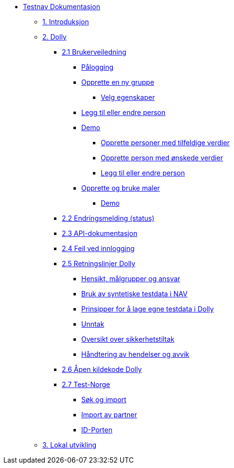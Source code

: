 * xref:index.adoc[Testnav Dokumentasjon]
** xref:index.adoc#introduksjon[1. Introduksjon]
** xref:index.adoc#dolly[2. Dolly]
*** xref:index.adoc#brukerveiledning[2.1 Brukerveiledning]
**** xref:index.adoc#palogging[Pålogging]
**** xref:index.adoc#opprette_gruppe[Opprette en ny gruppe]
***** xref:index.adoc#velg_egenskaper[Velg egenskaper]
**** xref:index.adoc#leggtil_endre_person[Legg til eller endre person]
**** xref:index.adoc#demo[Demo]
***** xref:index.adoc#demo_opprette_tilfeldige[Opprette personer med tilfeldige verdier]
***** xref:index.adoc#demo_opprette_onskede[Opprette person med ønskede verdier]
***** xref:index.adoc#demo_endre_person[Legg til eller endre person]
**** xref:index.adoc#maler[Opprette og bruke maler]
***** xref:index.adoc#demo_maler[Demo]
*** xref:index.adoc#endringsmelding_status[2.2 Endringsmelding (status)]
*** xref:index.adoc#api_dok[2.3 API-dokumentasjon]
*** xref:index.adoc#feil_innlogging[2.4 Feil ved innlogging]
*** xref:index.adoc#dolly_retningslinjer[2.5 Retningslinjer Dolly]
**** xref:index.adoc#dolly_retningslinjer_hensikt[Hensikt, målgrupper og ansvar]
**** xref:index.adoc#dolly_retningslinjer_bruk_syntetiske[Bruk av syntetiske testdata i NAV]
**** xref:index.adoc#dolly_retningslinjer_prinsipper_dolly[Prinsipper for å lage egne testdata i Dolly]
**** xref:index.adoc#dolly_retningslinjer_unntak[Unntak]
**** xref:index.adoc#dolly_retningslinjer_oversikt[Oversikt over sikkerhetstiltak]
**** xref:index.adoc#dolly_retningslinjer_hendelser[Håndtering av hendelser og avvik]
*** xref:index.adoc#dolly_github[2.6 Åpen kildekode Dolly]
*** xref:index.adoc#dolly_testnorge[2.7 Test-Norge]
**** xref:index.adoc#dolly_testnorge_sok_import[Søk og import]
**** xref:index.adoc#dolly_testnorge_import_partner[Import av partner]
**** xref:index.adoc#dolly_testnorge_idporten[ID-Porten]
** xref:index.adoc#lokal_utvikling[3. Lokal utvikling]

